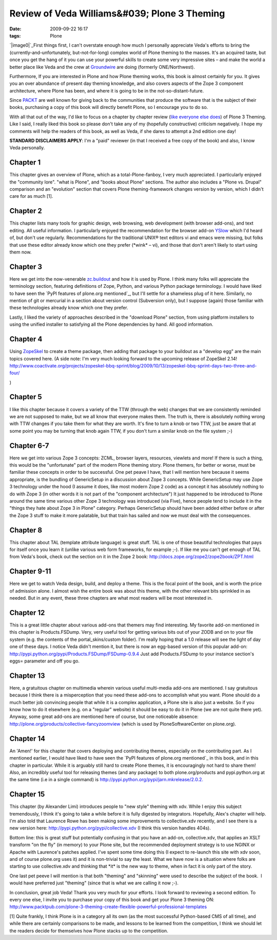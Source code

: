 Review of Veda Williams&#039; Plone 3 Theming
#############################################
:date: 2009-09-22 16:17
:tags: Plone

`|image0|`_\ First things first, I can't overstate enough how much I
personally appreciate Veda's efforts to bring the
(currently-and-unfortunately, but-not-for-long) complex world of Plone
theming to the masses. It's an acquired taste, but once you get the hang
of it you can use your powerful skills to create some very impressive
sites – and make the world a better place like Veda and the crew at
`Groundwire`_ are doing (formerly ONE/Northwest).

Furthermore, If you are interested in Plone and how Plone theming works,
this book is almost certainly for you. It gives you an over abundance of
present day theming knowledge, and also covers aspects of the Zope 3
component architecture, where Plone has been, and where it is going to
be in the not-so-distant-future.

Since `PACKT`_ are well known for giving back to the communities that
produce the software that is the subject of their books, purchasing a
copy of this book will directly benefit Plone, so I encourage you to do
so.

With all that out of the way, I'd like to focus on a chapter by chapter
review (`like`_ `everyone`_ `else`_ `does`_) of Plone 3 Theming. Like I
said, I really liked this book so please don't take any of my (hopefully
constructive) criticism negatively. I hope my comments will help the
readers of this book, as well as Veda, if she dares to attempt a 2nd
edition one day!

**STANDARD DISCLAIMERS APPLY**: I'm a "paid" reviewer (in that I
received a free copy of the book) and also, I know Veda personally.

Chapter 1
---------

This chapter gives an overview of Plone, which as a total-Plone-fanboy,
I very much appreciated. I particularly enjoyed the "community lore".
"what is Plone", and "books about Plone" sections. The author also
includes a "Plone vs. Drupal" comparison and an "evolution" section that
covers Plone theming-framework changes version by version, which I
didn't care for as much [1].

Chapter 2
---------

This chapter lists many tools for graphic design, web browsing, web
development (with browser add-ons), and text editing. All useful
information. I particularly enjoyed the recommendation for the browser
add-on `YSlow`_ which I'd heard of, but don't use regularly.
Recommendations for the traditional UNIX® text editors vi and emacs were
missing, but folks that use these editor already know which one they
prefer (\*wink\* – vi), and those that don't aren't likely to start
using them now.

Chapter 3
---------

Here we get into the now-venerable `zc.buildout`_ and how it is used by
Plone. I think many folks will appreciate the terminology section,
featuring definitions of Zope, Python, and various Python package
terminology. I would have liked to have seen the `PyPI features of
plone.org mentioned`_, but I'll settle for a shameless plug of it here.
Similarly, no mention of git or mercurial in a section about version
control (Subversion only), but I suppose (again) those familiar with
these technologies already know which one they prefer.

.. raw:: html

   </p>

Lastly, I liked the variety of approaches described in the "download
Plone" section, from using platform installers to using the unified
installer to satisfying all the Plone dependencies by hand. All good
information.

Chapter 4
---------

Using `ZopeSkel`_ to create a theme package, then adding that package to
your buildout as a "develop egg" are the main topics covered here. (A
side note: I'm very much looking forward to the upcoming release of
ZopeSkel 2.14!
`http://www.coactivate.org/projects/zopeskel-bbq-sprint/blog/2009/10/13/zopeskel-bbq-sprint-days-two-three-and-four/`_

.. raw:: html

   </p>

)

Chapter 5
---------

I like this chapter because it covers a variety of the TTW (through the
web) changes that we are consistently reminded we are not supposed to
make, but we all know that everyone makes them. The truth is, there is
absolutely nothing wrong with TTW changes if you take them for what they
are worth. It's fine to turn a knob or two TTW, just be aware that at
some point you may be turning that knob again TTW, if you don't turn a
similar knob on the file system ;-)

Chapter 6-7
-----------

Here we get into various Zope 3 concepts: ZCML, browser layers,
resources, viewlets and more! If there is such a thing, this would be
the "unfortunate" part of the modern Plone theming story. Plone themers,
for better or worse, must be familiar these concepts in order to be
successful. One pet peave I have, that I will mention here because it
seems appropriate, is the bundling of GenericSetup in a discussion about
Zope 3 concepts. While GenericSetup may use Zope 3 technology under the
hood (I assume it does, like most modern Zope 2 code) as a concept it
has absolutely nothing to do with Zope 3 (in other words it is not part
of the "component architecture") It just happened to be introduced to
Plone around the same time various other Zope 3 technology was
introduced (via Five), hence people tend to include it in the "things
they hate about Zope 3 in Plone" category. Perhaps GenericSetup should
have been added either before or after the Zope 3 stuff to make it more
palatable, but that train has sailed and now we must deal with the
consequences.

Chapter 8
---------

This chapter about TAL (template attribute language) is great stuff. TAL
is one of those beautiful technologies that pays for itself once you
learn it (unlike various web form frameworks, for example ;-). If like
me you can't get enough of TAL from Veda's book, check out the section
on it in the Zope 2 book:
`http://docs.zope.org/zope2/zope2book/ZPT.html`_

Chapter 9-11
------------

Here we get to watch Veda design, build, and deploy a theme. This is the
focal point of the book, and is worth the price of admission alone. I
almost wish the entire book was about this theme, with the other
relevant bits sprinkled in as needed. But in any event, these three
chapters are what most readers will be most interested in.

Chapter 12
----------

This is a great little chapter about various add-ons that themers may
find interesting. My favorite add-on mentioned in this chapter is
Products.FSDump. Very, very useful tool for getting various bits out of
your ZODB and on to your file system (e.g. the contents of the
portal\_skins/custom folder). I'm really hoping that a 1.0 release will
see the light of day one of these days. I notice Veda didn't mention it,
but there is now an egg-based version of this popular add-on:
`http://pypi.python.org/pypi/Products.FSDump/FSDump-0.9.4`_ Just add
Products.FSDump to your instance section's eggs= parameter and off you
go.

Chapter 13
----------

Here, a gratuitous chapter on multimedia wherein various useful
multi-media add-ons are mentioned. I say gratuitous because I think
there is a misperception that you need these add-ons to accomplish what
you want. Plone should do a much better job convincing people that while
it is a complex application, a Plone site is also just a website. So if
you know how to do it elsewhere (e.g. on a "regular" website) it should
be easy to do it in Plone (we are not quite there yet). Anyway, some
great add-ons are mentioned here of course, but one noticeable absence:
`http://plone.org/products/collective-fancyzoomview`_ (which is used by
PloneSoftwareCenter on plone.org).

Chapter 14
----------

An 'Amen!' for this chapter that covers deploying and contributing
themes, especially on the contributing part. As I mentioned earlier, I
would have liked to have seen the `PyPI features of plone.org
mentioned`_ in this book, and in this chapter in particular. While it is
arguably still hard to create Plone themes, it is encouragingly not hard
to share them! Also, an incredibly useful tool for releasing themes (and
any package) to both plone.org/products and pypi.python.org at the same
time (i.e in a single command) is
`http://pypi.python.org/pypi/jarn.mkrelease/2.0.2.`_

Chapter 15
----------

This chapter (by Alexander Limi) introduces people to "new style"
theming with xdv. While I enjoy this subject tremendously, I think it's
going to take a while before it is fully digested by integrators.
Hopefully, Alex's chapter will help. I'm also told that Laurence Rowe
has been making some improvements to collective.xdv recently, and I see
there is a new version here:
`http://pypi.python.org/pypi/collective.xdv`_ (I think this version
handles 404s).

.. raw:: html

   </p>

Bottom line: this is great stuff but potentially confusing in that you
have an add-on, collective.xdv, that applies an XSLT transform "on the
fly" (in memory) to your Plone site, but the recommended deployment
strategy is to use NGINX or Apache with Laurence's patches applied. I've
spent some time doing this (I expect to re-launch this site with xdv
soon, and of course plone.org uses it) and it is non-trivial to say the
least. What we have now is a situation where folks are starting to use
collective.xdv and thinking that \*it\* is the new way to theme, when in
fact it is only part of the story.

One last pet peeve I will mention is that both "theming" and "skinning"
were used to describe the subject of the book.  I would have preferred
just "theming" (since that is what we are calling it now ;-).

In conclusion, great job Veda! Thank you very much for your efforts. I
look forward to reviewing a second edition. To every one else, I invite
you to purchase your copy of this book and get your Plone 3 theming ON:
`http://www.packtpub.com/plone-3-theming-create-flexible-powerful-professional-templates`_

[1] Quite frankly, I think Plone is in a category all its own (as the
most successful Python-based CMS of all time), and while there are
certainly comparisons to be made, and lessons to be learned from the
competition, I think we should let the readers decide for themselves how
Plone stacks up to the competition.

 

 

.. _|image1|: http://aclark4life.files.wordpress.com/2009/09/plone3-theming.jpg
.. _Groundwire: http://groundwire.org
.. _PACKT: http://packtpub.com
.. _like: http://vincentfretin.ecreall.com/articles/review-plone-3-theming
.. _everyone: http://seeknuance.com/2009/08/25/a-review-of-plone-3-theming/
.. _else: http://www.littled.net/new/2009/09/27/review-of-plone-3-theming-by-veda-williams/
.. _does: http://reinout.vanrees.org/weblog/2009/10/25/plone-3-theming.html
.. _YSlow: http://developer.yahoo.com/yslow/
.. _zc.buildout: http://pypi.python.org/pypi/zc.buildout/1.4.1
.. _PyPI features of plone.org mentioned: is-anyone-using-plone.orgs-new-pypi-functionality
.. _ZopeSkel: http://pypi.python.org/pypi/ZopeSkel/2.13
.. _`http://www.coactivate.org/projects/zopeskel-bbq-sprint/blog/2009/10/13/zopeskel-bbq-sprint-days-two-three-and-four/`: http://www.coactivate.org/projects/zopeskel-bbq-sprint/blog/2009/10/13/zopeskel-bbq-sprint-days-two-three-and-four/
.. _`http://docs.zope.org/zope2/zope2book/ZPT.html`: http://docs.zope.org/zope2/zope2book/ZPT.html
.. _`http://pypi.python.org/pypi/Products.FSDump/FSDump-0.9.4`: http://pypi.python.org/pypi/Products.FSDump/FSDump-0.9.4
.. _`http://plone.org/products/collective-fancyzoomview`: http://plone.org/products/collective-fancyzoomview
.. _PyPI features of plone.org mentioned: ../is-anyone-using-plone.orgs-new-pypi-functionality
.. _`http://pypi.python.org/pypi/jarn.mkrelease/2.0.2.`: http://pypi.python.org/pypi/jarn.mkrelease/2.0.2
.. _`http://pypi.python.org/pypi/collective.xdv`: http://pypi.python.org/pypi/collective.xdv
.. _`http://www.packtpub.com/plone-3-theming-create-flexible-powerful-professional-templates`: http://www.packtpub.com/plone-3-theming-create-flexible-powerful-professional-templates/mid/220709943ki3?utm_source=aclark.net&utm_medium=affiliate&utm_content=blog&utm_campaign=mdb_001376

.. |image0| image:: http://aclark4life.files.wordpress.com/2009/09/plone3-theming.jpg
.. |image1| image:: http://aclark4life.files.wordpress.com/2009/09/plone3-theming.jpg
